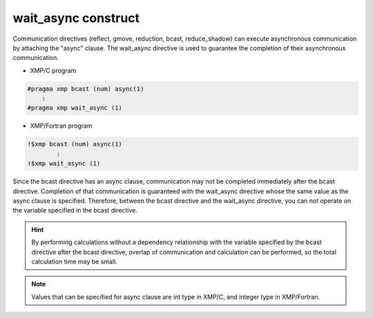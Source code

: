 =================================
wait_async construct
=================================

Communication directives (reflect, gmove, reduction, bcast, reduce_shadow) can execute asynchronous communication by attaching the "async" clause.
The wait_async directive is used to guarantee the completion of their asynchronous communication.

* XMP/C program

.. code-block:: C

    #pragma xmp bcast (num) async(1)
        :
    #pragma xmp wait_async (1)

* XMP/Fortran program

.. code-block:: Fortran

    !$xmp bcast (num) async(1)
      	    :
    !$xmp wait_async (1)

Since the bcast directive has an async clause, communication may not be completed immediately after the bcast directive.
Completion of that communication is guaranteed with the wait_async directive whose the same value as the async clause is specified.
Therefore, between the bcast directive and the wait_async directive, you can not operate on the variable specified in the bcast directive.

.. hint::
    By performing calculations without a dependency relationship with the variable specified by the bcast directive after the bcast directive, overlap of communication and calculation can be performed, so the total calculation time may be small.

.. note::
   Values that can be specified for async clause are int type in XMP/C, and integer type in XMP/Fortran.







